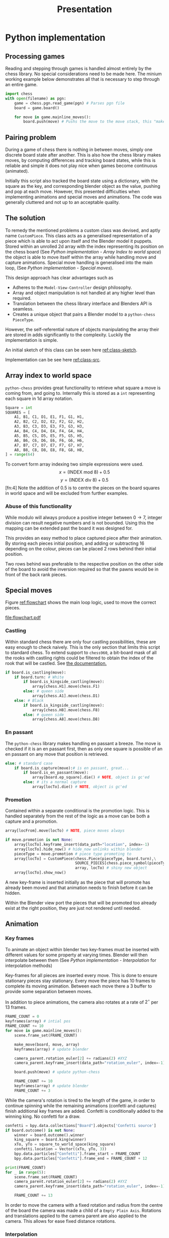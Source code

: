#+TITLE: Presentation
* Python implementation
** Processing games
Reading and stepping through games is handled almost entirely by the chess
library. No special considerations need to be made here. The minium working
example below demonstrates all that is necessary to step through an entire game.

#+name: python-chess-example
#+begin_src python :exports code
import chess
with open(filename) as pgn:
    game = chess.pgn.read_game(pgn) # Parses pgn file
    board = game.board()

    for move in game.mainline_moves():
        board.push(move) # Pushs the move to the move stack, this "makes" the move
#+end_src
** Pairing problem
During a game of chess there is nothing in between moves, simply one discrete
board state after another. This is also how the chess library makes moves, by
computing differences and tracking board states, while this is reliable and
simple it does not play nice when games become continuous (animated).

Initially this script also tracked the board state using a dictionary, with the
square as the key, and corresponding blender object as the value, pushing and
pop at each move. However, this presented difficulties when implementing
animations and special moves and animations. The code was generally cluttered
and not up to an acceptable quality.
** The solution
To remedy the mentioned problems a custom class was devised, and aptly name
~CustomPiece~. This class acts as a generalised representation of a piece which
is able to act upon itself and the Blender model it puppets. Stored within an
unrolled 2d array with the index representing its position on the chess board
(See [[*Array index to world space][Python implementation - Array Index to world space]]) the object is able to
move itself within the array while handling move and capture animations. Special
move handling is generalised into the main loop, (See [[*Special moves][Python implementation -
Special moves]]).

This design approach has clear advantages such as
- Adheres to the ~Model-View-Controller~ design philosophy.
- Array and object manipulation is not handled at any higher level than required.
- Translation between the chess library interface and Blenders API is seamless.
- Creates a unique object that pairs a Blender model to a ~python-chess~
  ~PieceType~.
However, the self-referential nature of objects manipulating the array their
are stored in adds significantly to the complexity. Luckily the implementation is
simple.

An initial sketch of this class can be seen here [[ref:class-sketch]].

Implementation can be see here [[ref:class-src]].
** Array index to world space
~python-chess~ provides great functionality to retrieve what square a move is
coming from, and going to. Internally this is stored as a ~int~ representing
each square in 1d array notation.

#+LATEX: \begin{minipage}{0.5\textwidth}
#+begin_src python :exports code
Square = int
SQUARES = [
    A1, B1, C1, D1, E1, F1, G1, H1,
    A2, B2, C2, D2, E2, F2, G2, H2,
    A3, B3, C3, D3, E3, F3, G3, H3,
    A4, B4, C4, D4, E4, F4, G4, H4,
    A5, B5, C5, D5, E5, F5, G5, H5,
    A6, B6, C6, D6, E6, F6, G6, H6,
    A7, B7, C7, D7, E7, F7, G7, H7,
    A8, B8, C8, D8, E8, F8, G8, H8,
] = range(64)
#+end_src
#+LATEX: \end{minipage}
#+begin_export latex
\begin{minipage}{0.5\textwidth}
\setchessboard{color=black,clearboard,showmover=false}
\chessboard[
pgfstyle=
{[base,at={\pgfpoint{0pt}{-0.3ex}}]text},
text= \fontsize{1.2ex}{1.2ex}\bfseries
\sffamily\getfieldnumber\currentwq,
markboard]
\end{minipage}
#+end_export
\newpage
#+name: array-working
#+caption: Array representation ((~tl~) Source code, (~tr~) Chess board, (~b~) Overlaid)
#+attr_latex: :width 0.5\textwidth
#+attr_org: :width 200
[[file:Images/array.png]]

To convert form array indexing two simple expressions were used.
\[x = (\text{INDEX mod } 8) + 0.5\]
\[y = (\text{INDEX div } 8) + 0.5\][fn:4]
Note the addition of \(0.5\) is to centre the pieces on the board squares in
world space and will be excluded from further examples.
*** Abuse of this functionality
#+name: extended-array
#+caption: Extended conversion
#+attr_org: :width 200
#+attr_latex: :float wrap :width 0.35\textwidth :placement [14]{r}{0.4\textwidth}
[[file:Images/tikzit_image0.png]]

While modulo will always produce a positive integer between \(0 \to 7\), integer
division can result negative numbers and is not bounded. Using this the mapping
can be extended past the board it was designed for.

This provides an easy method to place captured piece after their animation. By
storing each pieces initial position, and adding or subtracting \(16\) depending on
the colour, pieces can be placed \(2\) rows behind their initial position.

Two rows behind was preferable to the respective position on the other side of
the board to avoid the inversion required so that the pawns would be in front of the
back rank pieces.

\newpage
** Special moves
Figure [[ref:flowchart]] shows the main loop logic, used to move the correct pieces.
#+name: flowchart
#+caption: Main loop logic
#+attr_latex: :width \textwidth
#+attr_org: :width 200
[[file:flowchart.pdf]]
*** Castling
Within standard chess there are only four castling possibilities, these are easy
enough to check naively. This is the only section that limits this script to
standard chess. To extend support to ~chess960~, a bit-board mask of all the
rooks with castling rights could be filtered to obtain the index of the rook
that will be castled. See [[https://python-chess.readthedocs.io/en/latest/core.html?highlight=castl#chess.Board.castling_rights][the documentation.]]
#+begin_src python :exports code
if board.is_castling(move):
    if board.turn: # White
        if board.is_kingside_castling(move):
            array[chess.H1].move(chess.F1)
        else: # queen side
            array[chess.A1].move(chess.D1)
    else: # Black
        if board.is_kingside_castling(move):
            array[chess.H8].move(chess.F8)
        else: # queen side
            array[chess.A8].move(chess.D8)
#+end_src
*** En passant
The ~python-chess~ library makes handling en passant a breeze. The move is
checked if it is an en passant first, then as only one square is possible of an
en passant on any move that position is retrieved.
#+begin_src python :exports code
    else: # standard case
        if board.is_capture(move):# is en passant, great...
            if board.is_en_passant(move):
                array[board.ep_square].die() # NOTE, object is gc'ed
            else: # its a normal capture
                array[locTo].die() # NOTE, object is gc'ed
#+end_src
*** Promotion
Contained within a separate conditional is the promotion logic. This is handled
separately from the rest of the logic as a move can be both a capture and a
promotion.
#+begin_src python :exports code
    array[locFrom].move(locTo) # NOTE, piece moves always

    if move.promotion is not None:
        array[locTo].keyframe_insert(data_path="location", index=-1)
        array[locTo].hide_now() # hide_now unlinks within blender
        pieceType = move.promotion # piece type promoting to
        array[locTo] = CustomPiece(chess.Piece(pieceType, board.turn),\
                                   SOURCE_PIECES[chess.piece_symbol(pieceType)],\
                                   array, locTo) # shiny new object
        array[locTo].show_now()
#+end_src
A new key-frame is inserted initially as the piece that will promote has already
been moved and that animation needs to finish before it can be hidden.

Within the Blender view port the pieces that will be promoted too already exist
at the right position, they are just not rendered until needed.
** Animation
*** Key frames
To animate an object within blender two key-frames must be inserted with
different values for some property at varying times. Blender will then
interpolate between them (See [[*Interpolation][Python implementation - Interpolation]] for
interpolation methods)

Key-frames for all pieces are inserted every move. This is done to ensure
stationary pieces stay stationary. Every move the piece has \(10\) frames to
complete its moving animation. Between each move there a \(3\) buffer to provide
some separation between moves.

In addition to piece animations, the camera also rotates at a rate of
\(2^{\circ}\) per \(13\) frames.
#+begin_src python :exports code
        FRAME_COUNT = 0
        keyframes(array) # intial pos
        FRAME_COUNT += 10
        for move in game.mainline_moves():
            scene.frame_set(FRAME_COUNT)

            make_move(board, move, array)
            keyframes(array) # update blender

            camera_parent.rotation_euler[2] += radians(2) #XYZ
            camera_parent.keyframe_insert(data_path="rotation_euler", index=-1)

            board.push(move) # update python-chess

            FRAME_COUNT += 10
            keyframes(array) # update blender
            FRAME_COUNT += 3
#+end_src

While the camera's rotation is tired to the length of the game, in order to
continue spinning while the remaining animations (confetti and captures) finish additional key frames
are added. Confetti is conditionally added to the winning king. No confetti for a draw.
#+begin_src python :exports code
        confetti = bpy.data.collections["Board"].objects['Confetti source']
        if board.outcome() is not None:
            winner = board.outcome().winner
            king_square = board.king(winner)
            xTo, yTo = square_to_world_space(king_square)
            confetti.location = Vector((xTo, yTo, 3))
            bpy.data.particles["Confetti"].frame_start = FRAME_COUNT
            bpy.data.particles["Confetti"].frame_end = FRAME_COUNT + 12

        print(FRAME_COUNT)
        for _ in range(5):
            scene.frame_set(FRAME_COUNT)
            camera_parent.rotation_euler[2] += radians(2) #XYZ
            camera_parent.keyframe_insert(data_path="rotation_euler", index=-1)

            FRAME_COUNT += 13
#+end_src
In order to move the camera with a fixed rotation and radius from the centre of
the board the camera was made a child of a ~Empty Plain Axis~. Rotations and
translations applied to the camera parent are also applied to the camera. This
allows for ease fixed distance rotations.
#+name: camera-parent
#+caption: Camera parent axis
#+attr_org: :width 200
#+attr_latex: :width 0.5\textwidth
[[file:Images/camera parent.png]]
*** Interpolation
Blender offers 3 curves for interpolation between key-frames.
+ Constant\\
  Object value only objects on the last possible frame.
+ Linear\\
  Object value has a changes linear between the key-frames to form piecewise
  continuous curve.
+ Bézier\\
  The object value is interpolated using a Bézier curve. Bézier curves are
  parametric curves used in computer graphics to create smooth surfaces, or in
  this case, a smooth function between two points.

  Blender implements a forward differencing method for a cubic Bézier curve
  evident from the source code cite:blender-source.
By default Blender uses Bézier curve interpolation for all motions. This is the
preferred option for piece movement. However, linear was opted for the camera
motion although a cubic Bézier curve would produce the same outcome as it made
debugging slightly easier.
** Reproducibility
This project was created used
- Blender ~2.92~
  [[https://www.blender.org/]]
- Python ~3.9.5~ [fn:2]
  [[https://www.python.org/]]
- python-chess ~1.5.0~ [fn:1]
  [[https://github.com/niklasf/python-chess]]
*** Python environment
Blender is distributed with its own python installation for consistency, however
this means that installed python modules are not present
cite:blender-python-env. To mitigate this the ~--target~ flag for ~pip install~
can be used to install directly to the blender python environment
cite:pip-install-man.
#+begin_src bash :exports code
pip install -t ~/.config/blender/2.92/scripts/modules chess
#+end_src
This ensures Blenders ~Python~ will has access to the required libraries for this
script to function.
